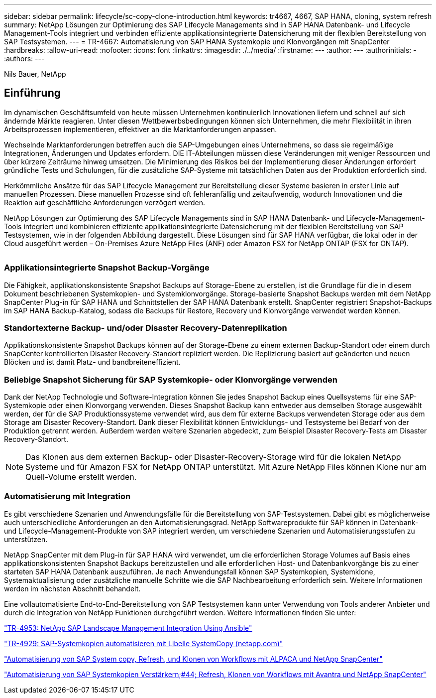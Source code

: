 ---
sidebar: sidebar 
permalink: lifecycle/sc-copy-clone-introduction.html 
keywords: tr4667, 4667, SAP HANA, cloning, system refresh 
summary: NetApp Lösungen zur Optimierung des SAP Lifecycle Managements sind in SAP HANA Datenbank- und Lifecycle Management-Tools integriert und verbinden effiziente applikationsintegrierte Datensicherung mit der flexiblen Bereitstellung von SAP Testsystemen. 
---
= TR-4667: Automatisierung von SAP HANA Systemkopie und Klonvorgängen mit SnapCenter
:hardbreaks:
:allow-uri-read: 
:nofooter: 
:icons: font
:linkattrs: 
:imagesdir: ./../media/
:firstname: ---
:author: ---
:authorinitials: -
:authors: ---


Nils Bauer, NetApp



== Einführung

Im dynamischen Geschäftsumfeld von heute müssen Unternehmen kontinuierlich Innovationen liefern und schnell auf sich ändernde Märkte reagieren. Unter diesen Wettbewerbsbedingungen können sich Unternehmen, die mehr Flexibilität in ihren Arbeitsprozessen implementieren, effektiver an die Marktanforderungen anpassen.

Wechselnde Marktanforderungen betreffen auch die SAP-Umgebungen eines Unternehmens, so dass sie regelmäßige Integrationen, Änderungen und Updates erfordern. DIE IT-Abteilungen müssen diese Veränderungen mit weniger Ressourcen und über kürzere Zeiträume hinweg umsetzen. Die Minimierung des Risikos bei der Implementierung dieser Änderungen erfordert gründliche Tests und Schulungen, für die zusätzliche SAP-Systeme mit tatsächlichen Daten aus der Produktion erforderlich sind.

Herkömmliche Ansätze für das SAP Lifecycle Management zur Bereitstellung dieser Systeme basieren in erster Linie auf manuellen Prozessen. Diese manuellen Prozesse sind oft fehleranfällig und zeitaufwendig, wodurch Innovationen und die Reaktion auf geschäftliche Anforderungen verzögert werden.

NetApp Lösungen zur Optimierung des SAP Lifecycle Managements sind in SAP HANA Datenbank- und Lifecycle-Management-Tools integriert und kombinieren effiziente applikationsintegrierte Datensicherung mit der flexiblen Bereitstellung von SAP Testsystemen, wie in der folgenden Abbildung dargestellt. Diese Lösungen sind für SAP HANA verfügbar, die lokal oder in der Cloud ausgeführt werden – On-Premises Azure NetApp Files (ANF) oder Amazon FSX for NetApp ONTAP (FSX for ONTAP).

image:sc-copy-clone-image1.png[""]



=== *Applikationsintegrierte Snapshot Backup-Vorgänge*

Die Fähigkeit, applikationskonsistente Snapshot Backups auf Storage-Ebene zu erstellen, ist die Grundlage für die in diesem Dokument beschriebenen Systemkopien- und Systemklonvorgänge. Storage-basierte Snapshot Backups werden mit dem NetApp SnapCenter Plug-in für SAP HANA und Schnittstellen der SAP HANA Datenbank erstellt. SnapCenter registriert Snapshot-Backups im SAP HANA Backup-Katalog, sodass die Backups für Restore, Recovery und Klonvorgänge verwendet werden können.



=== *Standortexterne Backup- und/oder Disaster Recovery-Datenreplikation*

Applikationskonsistente Snapshot Backups können auf der Storage-Ebene zu einem externen Backup-Standort oder einem durch SnapCenter kontrollierten Disaster Recovery-Standort repliziert werden. Die Replizierung basiert auf geänderten und neuen Blöcken und ist damit Platz- und bandbreiteneffizient.



=== *Beliebige Snapshot Sicherung für SAP Systemkopie- oder Klonvorgänge verwenden*

Dank der NetApp Technologie und Software-Integration können Sie jedes Snapshot Backup eines Quellsystems für eine SAP-Systemkopie oder einen Klonvorgang verwenden. Dieses Snapshot Backup kann entweder aus demselben Storage ausgewählt werden, der für die SAP Produktionssysteme verwendet wird, aus dem für externe Backups verwendeten Storage oder aus dem Storage am Disaster Recovery-Standort. Dank dieser Flexibilität können Entwicklungs- und Testsysteme bei Bedarf von der Produktion getrennt werden. Außerdem werden weitere Szenarien abgedeckt, zum Beispiel Disaster Recovery-Tests am Disaster Recovery-Standort.


NOTE: Das Klonen aus dem externen Backup- oder Disaster-Recovery-Storage wird für die lokalen NetApp Systeme und für Amazon FSX for NetApp ONTAP unterstützt. Mit Azure NetApp Files können Klone nur am Quell-Volume erstellt werden.



=== *Automatisierung mit Integration*

Es gibt verschiedene Szenarien und Anwendungsfälle für die Bereitstellung von SAP-Testsystemen. Dabei gibt es möglicherweise auch unterschiedliche Anforderungen an den Automatisierungsgrad. NetApp Softwareprodukte für SAP können in Datenbank- und Lifecycle-Management-Produkte von SAP integriert werden, um verschiedene Szenarien und Automatisierungsstufen zu unterstützen.

NetApp SnapCenter mit dem Plug-in für SAP HANA wird verwendet, um die erforderlichen Storage Volumes auf Basis eines applikationskonsistenten Snapshot Backups bereitzustellen und alle erforderlichen Host- und Datenbankvorgänge bis zu einer starteten SAP HANA Datenbank auszuführen. Je nach Anwendungsfall können SAP Systemkopien, Systemklone, Systemaktualisierung oder zusätzliche manuelle Schritte wie die SAP Nachbearbeitung erforderlich sein. Weitere Informationen werden im nächsten Abschnitt behandelt.

Eine vollautomatisierte End-to-End-Bereitstellung von SAP Testsystemen kann unter Verwendung von Tools anderer Anbieter und durch die Integration von NetApp Funktionen durchgeführt werden. Weitere Informationen finden Sie unter:

https://docs.netapp.com/us-en/netapp-solutions-sap/lifecycle/lama-ansible-introduction.html["TR-4953: NetApp SAP Landscape Management Integration Using Ansible"]

https://docs.netapp.com/us-en/netapp-solutions-sap/lifecycle/libelle-sc-overview.html["TR-4929: SAP-Systemkopien automatisieren mit Libelle SystemCopy (netapp.com)"]

https://docs.netapp.com/us-en/netapp-solutions-sap/briefs/sap-alpaca-automation.html#solution-overview["Automatisierung von SAP System copy, Refresh, und Klonen von Workflows mit ALPACA und NetApp SnapCenter"]

https://docs.netapp.com/us-en/netapp-solutions-sap/briefs/sap-avantra-automation.html#solution-overview["Automatisierung von SAP Systemkopien  Verstärkern;#44; Refresh, Klonen von Workflows mit Avantra und NetApp SnapCenter"]
